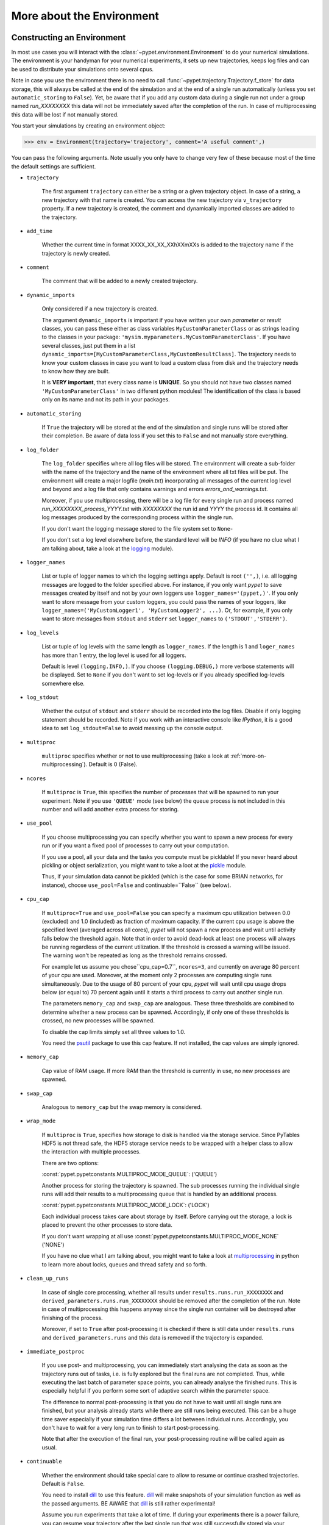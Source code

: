 


.. _more-on-environment:

============================
More about the Environment
============================

-----------------------------
Constructing an Environment
-----------------------------

In most use cases you will interact with the :class:`~pypet.environment.Environment` to
do your numerical simulations.
The environment is your handyman for your numerical experiments, it sets up new trajectories,
keeps log files and can be used to distribute your simulations onto several cpus.

Note in case you use the environment there is no need to call
:func:`~pypet.trajectory.Trajectory.f_store`
for data storage, this will always be called at the end of the simulation and at the end of a
single run automatically (unless you set ``automatic_storing`` to ``False``).
Yet, be aware that if you add any custom data during a single run not under a group named
`run_XXXXXXXX` this data will not
be immediately saved after the completion of the run. In case of multiprocessing this data will be
lost if not manually stored.

You start your simulations by creating an environment object:

>>> env = Environment(trajectory='trajectory', comment='A useful comment',)

You can pass the following arguments. Note usually you only have to change very few of these
because most of the time the default settings are sufficient.

* ``trajectory``

    The first argument ``trajectory`` can either be a string or a given trajectory object. In case of
    a string, a new trajectory with that name is created. You can access the new trajectory
    via ``v_trajectory`` property. If a new trajectory is created, the comment and dynamically imported
    classes are added to the trajectory.

* ``add_time``

    Whether the current time in format XXXX_XX_XX_XXhXXmXXs is added to the trajectory name if
    the trajectory is newly created.

* ``comment``

    The comment that will be added to a newly created trajectory.

* ``dynamic_imports``

    Only considered if a new trajectory is created.

    The argument ``dynamic_imports`` is important
    if you have written your own *parameter* or *result* classes, you can pass these either
    as class variables ``MyCustomParameterClass`` or as strings leading to the classes in your package:
    ``'mysim.myparameters.MyCustomParameterClass'``. If you have several classes, just put them in
    a list ``dynamic_imports=[MyCustomParameterClass,MyCustomResultClass]``.
    The trajectory needs to know your custom classes in case you want to load a custom class
    from disk and the trajectory needs to know how they are built.

    It is **VERY important**, that every class name is **UNIQUE**. So you should not have
    two classes named ``'MyCustomParameterClass'`` in two different python modules!
    The identification of the class is based only on its name and not its path in your packages.

* ``automatic_storing``

    If ``True`` the trajectory will be stored at the end of the simulation and
    single runs will be stored after their completion.
    Be aware of data loss if you set this to ``False`` and not
    manually store everything.


* ``log_folder``

    The ``log_folder`` specifies where all log files will be stored.
    The environment will create a sub-folder with the name of the trajectory and the name
    of the environment where all txt files will be put.
    The environment will create a major logfile (*main.txt*) incorporating all messages of the
    current log level and beyond and
    a log file that only contains warnings and errors *errors_and_warnings.txt*.

    Moreover, if you use multiprocessing,
    there will be a log file for every single run and process named
    *run_XXXXXXXX_process_YYYY.txt* with *XXXXXXXX* the run id and *YYYY* the process
    id. It contains all log messages produced by the corresponding process within the single run.

    If you don't want the logging message stored to the file system set to ``None``-

    If you don't set a log level elsewhere before, the standard level will be *INFO*
    (if you have no clue what I am talking about, take a look at the logging_ module).

* ``logger_names``

    List or tuple of logger names to which the logging settings apply.
    Default is root ``('',)``, i.e.  all logging messages are logged to the folder
    specified above. For instance, if you only want *pypet* to save messages created by itself
    and not by your own loggers use ``logger_names='(pypet,)'``. If you only
    want to store message from your custom loggers, you could pass the names of your
    loggers, like ``logger_names=('MyCustomLogger1', 'MyCustomLogger2', ...)``.
    Or, for example, if you only want to store messages from
    ``stdout`` and ``stderr`` set ``logger_names`` to ``('STDOUT','STDERR')``.

* ``log_levels``

    List or tuple of log levels with the same length as ``logger_names``.
    If the length is 1 and ``loger_names`` has more than 1 entry,
    the log level is used for all loggers.

    Default is level ``(logging.INFO,)``.
    If you choose ``(logging.DEBUG,)`` more verbose statements will be displayed.
    Set to ``None`` if you don't want to set log-levels or if you already
    specified log-levels somewhere else.

* ``log_stdout``

    Whether the output of ``stdout`` and ``stderr`` should be recorded into the log files.
    Disable if only logging statement should be recorded. Note if you work with an
    interactive console like *IPython*, it is a good idea to set ``log_stdout=False``
    to avoid messing up the console output.

* ``multiproc``

    ``multiproc`` specifies whether or not to use multiprocessing
    (take a look at :ref:`more-on-multiprocessing`). Default is 0 (False).

* ``ncores``

    If ``multiproc`` is ``True``, this specifies the number of processes that will be spawned
    to run your experiment. Note if you use ``'QUEUE'`` mode (see below) the queue process
    is not included in this number and will add another extra process for storing.

* ``use_pool``

    If you choose multiprocessing you can specify whether you want to spawn a new
    process for every run or if you want a fixed pool of processes to carry out your
    computation.

    If you use a pool, all your data and the tasks you compute must be picklable!
    If you never heard about pickling or object serialization, you might want to take a loot at the
    pickle_ module.

    Thus, if your simulation data cannot be pickled (which is the case for some BRIAN networks,
    for instance), choose ``use_pool=False`` and continuable=``False`` (see below).

* ``cpu_cap``

    If ``multiproc=True`` and ``use_pool=False`` you can specify a maximum cpu utilization between
    0.0 (excluded) and 1.0 (included) as fraction of maximum capacity. If the current cpu
    usage is above the specified level (averaged across all cores),
    *pypet* will not spawn a new process and wait until
    activity falls below the threshold again. Note that in order to avoid dead-lock at least
    one process will always be running regardless of the current utilization.
    If the threshold is crossed a warning will be issued. The warning won't be repeated as
    long as the threshold remains crossed.

    For example let us assume you chose``cpu_cap=0.7``, ``ncores=3``,
    and currently on average 80 percent of your cpu are
    used. Moreover, at the moment only 2 processes are
    computing single runs simultaneously. Due to the usage of 80 percent of your cpu,
    *pypet* will wait until cpu usage drops below (or equal to) 70 percent again
    until it starts a third process to carry out another single run.

    The parameters ``memory_cap`` and ``swap_cap`` are analogous. These three thresholds are
    combined to determine whether a new process can be spawned. Accordingly, if only one
    of these thresholds is crossed, no new processes will be spawned.

    To disable the cap limits simply set all three values to 1.0.

    You need the psutil_ package to use this cap feature. If not installed, the cap
    values are simply ignored.

* ``memory_cap``

    Cap value of RAM usage. If more RAM than the threshold is currently in use, no new
    processes are spawned.

* ``swap_cap``

    Analogous to ``memory_cap`` but the swap memory is considered.

* ``wrap_mode``

     If ``multiproc`` is ``True``, specifies how storage to disk is handled via
     the storage service. Since PyTables HDF5 is not thread safe, the HDF5 storage service
     needs to be wrapped with a helper class to allow the interaction with multiple processes.

     There are two options:

     :const:`pypet.pypetconstants.MULTIPROC_MODE_QUEUE`: ('QUEUE')

     Another process for storing the trajectory is spawned. The sub processes
     running the individual single runs will add their results to a
     multiprocessing queue that is handled by an additional process.


     :const:`pypet.pypetconstants.MULTIPROC_MODE_LOCK`: ('LOCK')

     Each individual process takes care about storage by itself. Before
     carrying out the storage, a lock is placed to prevent the other processes
     to store data.

     If you don't want wrapping at all use :const:`pypet.pypetconstants.MULTIPROC_MODE_NONE` ('NONE')

     If you have no clue what I am talking about, you might want to take a look at multiprocessing_
     in python to learn more about locks, queues and thread safety and so forth.

* ``clean_up_runs``

    In case of single core processing, whether all results under ``results.runs.run_XXXXXXXX``
    and ``derived_parameters.runs.run_XXXXXXXX`` should be removed after the completion of
    the run. Note in case of multiprocessing this happens anyway since the single run
    container will be destroyed after finishing of the process.

    Moreover, if set to ``True`` after post-processing it is checked if there is still data
    under ``results.runs`` and ``derived_parameters.runs`` and this data is removed if
    the trajectory is expanded.

* ``immediate_postproc``

    If you use post- and multiprocessing, you can immediately start analysing the data
    as soon as the trajectory runs out of tasks, i.e. is fully explored but the final runs
    are not completed. Thus, while executing the last batch of parameter space points,
    you can already analyse the finished runs. This is especially helpful if you perform some
    sort of adaptive search within the parameter space.

    The difference to normal post-processing is that you do not have to wait until all
    single runs are finished, but your analysis already starts while there are still
    runs being executed. This can be a huge time saver especially if your simulation time
    differs a lot between individual runs. Accordingly, you don't have to wait for a very
    long run to finish to start post-processing.

    Note that after the execution of the final run, your post-processing routine will
    be called again as usual.

* ``continuable``

    Whether the environment should take special care to allow to resume or continue
    crashed trajectories. Default is ``False``.

    You need to install dill_ to use this feature. dill_ will make snapshots
    of your simulation function as well as the passed arguments.
    BE AWARE that dill_ is still rather experimental!

    Assume you run experiments that take a lot of time.
    If during your experiments there is a power failure,
    you can resume your trajectory after the last single run that was still
    successfully stored via your storage service.

    The environment will create several `.ecnt` and `.rcnt` files in a folder that you specify
    (see below).
    Using this data you can continue crashed trajectories.

    In order to resume trajectories use :func:`~pypet.environment.Environment.f_continue`.

    Be aware that your individual single runs must be completely independent of one
    another to allow continuing to work. Thus, they should **NOT** be based on shared data
    that is manipulated during runtime (like a multiprocessing manager list)
    in the positional and keyword arguments passed to the run function.

    If you use postprocessing, the expansion of trajectories and continuing of trajectories
    is NOT supported properly. There is no guarantee that both work together.


    .. _dill: https://pypi.python.org/pypi/dill


* ``continue_folder``

    The folder where the continue files will be placed. Note that *pypet* will create
    a sub-folder with the name of the environment.

* ``delete_continue``

    If true, *pypet* will delete the continue files after a successful simulation.

* `storage_service``

    Pass a given storage service or a class constructor (default ``HDF5StorageService``)
    if you want the environment to create
    the service for you. The environment will pass the
    additional keyword arguments you pass directly to the constructor.
    If the trajectory already has a service attached,
    the one from the trajectory will be used. For the additional keyword arguments,
    see below.

* ``git_repository``

    If your code base is under git version control you can specify the path
    (relative or absolute) to
    the folder containing the `.git` directory. See also :ref:`more-on-git`.

* ``git_message``

    Message passed onto git command.

* ``do_single_runs``

    Whether you intend to actually to compute single runs with the trajectory.
    If you do not intend to carry out single runs (probably because you loaded an old trajectory
    for data analysis), than set to ``False`` and the
    environment won't add config information like number of processors to the
    trajectory.

* ``lazy_debug``

    If ``lazy_debug=True`` and in case you debug your code (aka you use *pydevd* and
    the expression ``'pydevd' in sys.modules`` is ``True``), the environment will use the
    :class:`~pypet.storageservice.LazyStorageService` instead of the HDF5 one.
    Accordingly, no files are created and your trajectory and results are not saved.
    This allows faster debugging and prevents *pypet* from blowing up your hard drive with
    trajectories that you probably not want to use anyway since you just debug your code.


If you use the standard ``HDF5StorageService`` you can pass the following additional
keyword arguments to the environment. These are handed over to the service:

* ``filename``

    The name of the hdf5 file. If none is specified the default
    `./hdf5/the_name_of_your_trajectory.hdf5` is chosen. If ``filename`` contains only a path
    like ``filename='./myfolder/'``, it is changed to
    ``filename='./myfolder/the_name_of_your_trajectory.hdf5'``.

* ``file_title``

    Title of the hdf5 file (only important if file is created new)

* ``overwrite_file``

    If the file already exists it will be overwritten. Otherwise
    the trajectory will simply be added to the file and already
    existing trajectories are not deleted.

* ``encoding``

    Encoding for unicode characters. The default ``'utf8'`` is highly recommended.

* ``complevel``

    If you use HDF5, you can specify your compression level. 0 means no compression
    and 9 is the highest compression level. By default the level is set to 9 to reduce the
    size of the resulting HDF5 file.
    See `PyTables Compression`_ for a detailed explanation.

* ``complib``

    The library used for compression. Choose between *zlib*, *blosc*, and *lzo*.
    Note that 'blosc' and 'lzo' are usually faster than 'zlib' but it may be the case that
    you can no longer open your hdf5 files with third-party applications that do not rely
    on PyTables.

* ``shuffle``

    Whether or not to use the shuffle filters in the HDF5 library.
    This normally improves the compression ratio.

* ``fletcher32``

    Whether or not to use the *Fletcher32* filter in the HDF5 library.
    This is used to add a checksum on hdf5 data.

* ``pandas_format``

    How to store pandas data frames. Either in 'fixed' ('f') or 'table' ('t') format.
    Fixed format allows fast reading and writing but disables querying the hdf5 data and
    appending to the store (with other 3rd party software other than *pypet*).

* ``pandas_append``

    If format is 'table', ``pandas_append=True`` allows to modify the tables after storage with
    other 3rd party software. Currently appending is not supported by *pypet* but this
    feature will come soon.

* ``purge_duplicate_comments``

    If you add a result via :func:`pypet.trajectory.SingleRun.f_add_result` or a derived
    parameter :func:`pypet.trajectory.SingleRun.f_add_derived_parameter` and
    you set a comment, normally that comment would be attached to each and every instance.
    This can produce a lot of unnecessary overhead if the comment is the same for every
    result over all runs. If ``hdf5.purge_duplicate_comments=True`` than only the comment of the
    first result or derived parameter instance created is stored, or comments
    that differ from this first comment. You might want to take a look at
    :ref:`more-on-duplicate-comments`.

* ``summary_tables``

    Whether summary tables should be created.
    These give overview about 'derived_parameters_runs_summary', and 'results_runs_summary'.
    They give an example about your results by listing the very first computed result.
    If you want to ``purge_duplicate_comments`` you will need the ``summary_tables``.
    You might want to check out :ref:`more-on-overview`.

* ``small_overview_tables``

    Whether the small overview tables should be created.
    Small tables are giving overview about 'config','parameters','derived_parameters_trajectory',
    'results_trajectory'.

* ``large_overview_tables``

    Whether to add large overview tables. This encompasses information about every derived
    parameter and result and the explored parameters in every single run.
    If you want small HDF5 files, this is the first option to set to False.

* ``results_per_run``

    Expected results you store per run. If you give a good/correct estimate
    storage to HDF5 file is much faster in case you store LARGE overview tables.

    Default is 0, i.e. the number of results is not estimated!

* ``derived_parameters_per_run``

    Analogous to the above.


.. _GitPython: http://pythonhosted.org/GitPython/0.3.1/index.html

.. _logging: http://docs.python.org/2/library/logging.html

.. _multiprocessing: http://docs.python.org/2/library/multiprocessing.html

.. _`PyTables Compression`: http://pytables.github.io/usersguide/optimization.html#compression-issues

.. _config-added-by-environment:


^^^^^^^^^^^^^^^^^^^^^^^^^^^^^^^^^^^^^^^^
Config Data added by the Environment
^^^^^^^^^^^^^^^^^^^^^^^^^^^^^^^^^^^^^^^^

The Environment will automatically add some config settings to your trajectory.
Thus, you can always look up how your trajectory was run. This encompasses many of the above named
parameters as well as some information about the environment. This additional information includes
a timestamp and a SHA-1 hash code that uniquely identifies your environment.
If you use git integration (:ref:`more-on-git`), the SHA-1 hash code will be the one from your git commit.
Otherwise the code will be calculated from the trajectory name, the current time, and your
current pypet version.

The environment will be named `environment_XXXXXXX_XXXX_XX_XX_XXhXXmXXs`. The first seven
`X` are the first seven characters of the SHA-1 hash code followed by a human readable
timestamp.

All information about the environment can be found in your trajectory under
``config.environment.environment_XXXXXXX_XXXX_XX_XX_XXhXXmXXs``. Your trajectory could
potentially be run by several environments due to merging or extending an existing trajectory.
Thus, you will be able to track how your trajectory was build over time.


.. _more-on-overview:

^^^^^^^^^^^^^^^^^^^^^^^^^^^^^
Overview Tables
^^^^^^^^^^^^^^^^^^^^^^^^^^^^^

Overview tables give you a nice summary about all *parameters* and *results* you needed and
computed during your simulations. They will be placed under the subgroup
``overview`` at the top-level in your trajectory group in the HDF5 file.
In addition, for every single run there will be a small overview
table about the explored parameter values of that run.

The following tables are created:

* An `info` table listing general information about your trajectory

* A `runs` table summarizing the single runs

* The branch tables:

    `parameters_overview`

        Containing all parameters, and some information about comments, length etc.

    `config_overview`,

        As above, but config parameters

    `results_runs`

        All results of all individual runs, to reduce memory size only a short value
        summary and the name is given. Per default this table is switched off, to enable it
        pass ``large_overview_tables=True`` to your environment.


    `results_runs_summary`

        Only the very first result with a particular name is listed. For instance
        if you create the result 'my_result' in all runs only the result of `run_00000000`
        is listed with detailed information.

        If you use this table, you can purge duplicate comments,
        see :ref:`more-on-duplicate-comments`.

    `results_trajectory`

        All results created not within single runs

    `derived_parameters_trajectory`

    `derived_parameters_runs`

    `derived_parameters_runs_summary`

        All three are analogous to the result overviews above

* The `explored_parameters` overview about your parameters explored in the single runs.

* In each subtree *results.run_XXXXXXXX* there will be another explored parameter table summarizing
  the values in each run.
  Per default these tables are switched off, to enable it pass ``large_overview_tables=True``
  to your environment.


.. _more-on-duplicate-comments:

^^^^^^^^^^^^^^^^^^^^^^^^^^^^^^^
Purging duplicate Comments
^^^^^^^^^^^^^^^^^^^^^^^^^^^^^^^

If you added a result with the same name and same comment in every single run, this would create
a lot of overhead. Since the very same comment would be stored in every node in the HDF5 file.
For instance,
during a single run you call ``traj.f_add_result('my_result', 42, comment='Mostly harmless!')``
and the result will be renamed to ``results.runs.run_00000000.my_result``. After storage
in the node associated with this result in your HDF5 file, you will find the comment
``'Mostly harmless!'``.
If you call ``traj.f_add_result('my_result',-55, comment='Mostly harmless!')``
in another run again, let's say run_00000001, the name will be mapped to
``results.runs.run_00000001.my_result``. But this time the comment will not be saved to disk,
since ``'Mostly harmless!'`` is already part of the very first result with the name 'my_result'.
Note that comments will be compared and storage will only be discarded if the strings
are exactly the same. Moreover, the comment will only be compared to the comment of the very
first result, if all comments are equal except for the very first one, all of these equal comments
will be stored!

In order to allow the purge of duplicate comments you need the `summary` overview tables.

Furthermore, if you reload your data from the example above,
the result instance ``results.runs.run_00000001.my_result``
won't have a comment only the instance ``results.runs.run_00000000.my_result``.

**IMPORTANT**: If you use multiprocessing, the storage service will take care that the comment for
the result or derived parameter with the lowest run index will be considered, regardless
of the order of the finishing of your runs. Note that this only works properly if all
comments are the same. Otherwise the comment in the overview table might not be the one
with the lowest run index. Moreover, if you merge trajectories (see ref:`more-on-merging`)
there is no support for purging comments in the other trajectory.
All comments of the other trajectory's results and derived parameters will be kept and
merged into your current one.

**IMPORTANT** Purging of duplicate comments requires overview tables. Since there are no
overview tables for *group* nodes, this feature does not work for comments in *group* nodes,
only in *leaf* nodes (aka results and parameters)!
So try to avoid to add comments in *group* nodes within single runs.

If you do not want to purge duplicate comments, set the config parameter
``'purge_duplicate_comments'`` to 0 or ``False``.


.. _more-on-multiprocessing:

^^^^^^^^^^^^^^^^^^^^^^^^^^^^^
Multiprocessing
^^^^^^^^^^^^^^^^^^^^^^^^^^^^^

For an  example on multiprocessing see :ref:`example-04`.

The following code snippet shows how to enable multiprocessing with 4 cpus, a pool, and a queue.

.. code-block:: python

    env = Environment(self, trajectory='trajectory',
                 comment='',
                 dynamic_imports=None,
                 log_folder='../log/',
                 use_hdf5=True,
                 filename='../experiments.h5',
                 file_title='experiment',
                 multiproc=True,
                 ncores=4,
                 use_pool=True,
                 wrap_mode='QUEUE')

Setting ``use_pool=True`` will create a pool of ``ncores`` worker processes which perform your
simulation runs.

**IMPORTANT**: In order to allow multiprocessing with a pool, all your data and objects of your
simulation need to be serialized with pickle_.
But don't worry, most of the python stuff you use is automatically *picklable*.

If you come across the situation that your data cannot be pickled (which is the case
for some BRIAN networks, for example), don't worry either. Set ``use_pool=False``
(and also ``continuable=False``) and for every simulation run
*pypet* will spawn an entirely new subprocess.
The data is than passed to the subprocess by forking on OS level and not by pickling.

Moreover, if you **ENABLE** multiprocessing and **DISABLE** pool usage, besides the maximum number of
utilized processors ``ncores``, you can specify usage cap levels with ``cpu_cap``, ``memory_cap``,
and ``swap_cap`` as fractions of the maximum capacity.
Values must be chosen larger than 0.0 and smaller or equal to 1.0. If any of these thresholds is
crossed no new processes will be started by *pypet*. For instance, if you want to use 3 cores
aka ``ncores=3`` and set a memory cap of ``memory_cap=0.9`` and let's assume that currently only
2 processes are started. Moreover, let's say currently 95 percent of you RAM are occupied.
Accordingly, *pypet* will *NOT* start the third process until RAM usage drops again below
(or equal to) 90 percent.

Be aware that all three thresholds are combined. So if just one of them is crossed, *pypet*
will refuse to start new processes. Moreover, to prevent dead-lock *pypet* will regardless
of the cap values always start at least one process.

To disable the cap levels, simply set all three to 1.0 (which is default, anyway).

**IMPORTANT**: *pypet* does not check if the processes themselves obey the cap limit. Thus,
if one of the process that computes your single runs needs more RAM/Swap or CPU power than the cap
value, this is its very own problem.
The process will **NOT** be terminated by *pypet*. The process will only cause *pypet* to not start
new processes until the utilization falls below the threshold again.

**IMPORTANT**: In order to use this cap feature you need the psutil_ package. If
psutil_ is not installed, the cap values are simply ignored.

Note that HDF5 is not thread safe, so you cannot use the standard HDF5 storage service out of the
box. However, if you want multiprocessing, the environment will automatically provide wrapper
classes for the HDF5 storage service to allow safe data storage.

There are two different modes that are supported. You can choose between them via setting
``wrap_mode``. You can choose between ``'QUEUE'`` and ``'LOCK'``. If you
have your own service that is already thread safe you can also choose ``'NONE'`` to skip wrapping.

If you chose the ``'QUEUE'`` mode, there will be an additional process spawned that is the only
one writing to the HDF5 file. Everything that is supposed to be stored is send over a queue to
the process. This has the advantage that your worker processes are only busy with your simulation
and are not bothered with writing data to a file.
More important, they don't spend time waiting for other
processes to release a thread lock to allow file writing.
The disadvantage is that this storage relies a lot on pickling of data, so often your entire
trajectory is send over the queue.

If you chose the ``'LOCK'`` mode, every process will pace a lock before it opens the HDF5 file
for writing data. Thus, only one process at a time stores data. The advantage is that your data
does not need to be send over a queue over and over again. Yet, your simulations might take longer
since processes have to wait for each other to release locks quite often.

Finally, there also exist a lightweight multiprocessing environment
:class:`~pypet.environment.MultiprocContext`. It allows to use *trajectories* in a
multiprocess safe setting without the need of a full :class:`~pypet.environment.Environment`.
For instance, you might use this if you also want to analyse the trajectory with
multiprocessing.


.. _pickle: http://docs.python.org/2/library/pickle.html

.. _psutil: http://psutil.readthedocs.org/

.. _more-on-git:

^^^^^^^^^^^^^^^^
Git Integration
^^^^^^^^^^^^^^^^

The environment can make use of version control. If you manage your code with
git_ you can trigger automatic commits with the environment to get a proper snapshot
of the code you actually use. This ensures that your experiments are repeatable!
In order to use the feature of git integration you additionally need GitPython_.

To trigger an automatic commit simply pass the arguments ``git_repository`` and ``git_message``
to the :class:`~pypet.environment.Environment` constructor. `git_repository`
specifies the path to the folder containing the `.git` directory. ``git_message`` is optional
and adds the corresponding message to the commit. Note that the message will always be
augmented with some short information about the trajectory you are running.

The commit SHA-1 hash and some other information about the commit will be added to the
config subtree of your trajectory, so you can easily recall that commit from git later on.

The automatic commit will only commit changes in files that are currently tracked by
your git repository, it will **NOT** add new files.
So make sure that if you create new files to put them into your repository before running
an experiment. Moreover, a commit will only be triggered if your working copy contains
changes. If there are no changes detected, information about the previous commit will be
added to the trajectory.

The autocommit function is similar to calling ``$ git add -u`` and ``$ git commit -m 'Some Message'``
in your linux console!


.. _git: http://git-scm.com/

.. _GitPython: http://pythonhosted.org/GitPython/0.3.1/index.html

.. _more-on-sumatra:

^^^^^^^^^^^^^^^^^^^^
Sumatra Integration
^^^^^^^^^^^^^^^^^^^^

The environment can make use of a Sumatra_ experimental lab-book.

Just pass the argument ``sumatra_project`` which should specify the path to your root
sumatra folder to the :class:`~pypet.environment.Environment` constructor.
You can additionally pass a ``sumatra_reason``, a string describing the
reason for you sumatra simulation. *pypet* will automatically add the name, comment, and
the names of all explored parameters to the reason.
You can also pick a ``sumatra_label`` (string),
set this to ``None`` if you want Sumatra to pick a label for you.


Note in contrast to the automatic git commits (see above)
which are done as soon as the environment is created, a sumatra record is only created and
stored if you actually perform single runs. So if you use one of the three:
:func:`~pypet.environment.Environment.f_run`, or :func:`~pypet.environment.Environment.f_pipline`,
or :func:`~pypet.environment.Environment.f_continue` and your simulation succeeds and does
not crash.

*pypet* automatically adds all parameters to the sumatra record. The explored parameters
are added with their full range instead of the default values.

.. _more-on-running:

---------------------------------
Running an Experiment
---------------------------------

In order to run an experiment, you need to define a job or a top level function that specifies
your simulation. This function gets as first positional argument the :
:class:`~pypet.trajectory.Trajectory` container (see :ref:`more-on-trajectories`),
and optionally other positional and keyword arguments of your choice.

.. code-block:: python

    def myjobfunc(traj, *args, **kwargs)
        #Do some sophisticated simulations with your trajectory
        ...
        return 'fortytwo'


In order to run this simulation, you need to hand over the function to the environment,
where you can also specify the additional arguments and keyword arguments using
:func:`~pypet.environment.Environment.f_run`:

.. code-block:: python

    env.f_run(myjobfunc, *args, **kwargs)

The argument list ``args`` and keyword dictionary ``kwargs`` are directly handed over to the
``myjobfunc`` during runtime.

The :func:`~pypet.environment.Environment.f_run` will return a list of tuples.
Whereas the first tuple entry is the index of the corresponding run and the second entry
of the tuple is the result returned by your run function
(for the example above this would simply always be
the string ``'fortytwo'``). In case you use multiprocessing these tuples are **NOT** in the order
of the run indices but in the order of their finishing time!


.. _more-about-postproc:

-----------------------------
Adding Post-Processing
-----------------------------

You can add a post-processing function that should be called after the execution of all the single
runs via :func:`pypet.environment.Environment.f_add_postproc`.

Your post processing function must accept the trajectory container as the first argument,
a list of tuples (containing the run indices and results) and arbitrary positional and
keyword arguments. In order to pass arbitrary arguments to your post-processing function,
simply pass these first ot the :func:`pypet.environment.Environment.f_add_postproc`.

For example:

.. code-block:: python

    def mypostprocfunc(traj, result_list, extra_arg1, extra_arg2):
        # do some postprocessing here
        ...

Whereas in your main script you can call

.. code-block:: python

    env.f_add_postproc(mypostprocfunc, 42, extra_arg2=42.5)


which will later on pass ``42`` as ``extra_arg1`` and ``42.4`` as ``extra_arg2``. It is the
very same principle as before for your run function.
The post-processing function will be called after the completion of all single runs.

Moreover, please note that your trajectory will **NOT** contain the data computed
during the single runs, since this has been removed after the single runs to save RAM.
If your post-processing needs access to this data, you can simply load it via one of
the many loading functions (:func:`~pypet.naturalnaming.NNGroupNode.f_load_child`,
:func:`~pypet.naturalnaming.NNGroupNode.f_load_item`) or even turn on auto-loading.

Note that your post-processing function should **NOT** return any results, since these
will simply be lost. However, there is one particular result that can be returned,
see below.

^^^^^^^^^^^^^^^^^^^^^^^^^^^^^^^^^^^^^^^^^^^^^^
Expanding your Trajectory via Post-Processing
^^^^^^^^^^^^^^^^^^^^^^^^^^^^^^^^^^^^^^^^^^^^^^

If your post-processing function expands the trajectory via
:func:`~pypet.trajectory.Trajectory.f_expand` or if your post-processing function returns
a dictionary of lists that can be interpreted to expand the trajectory,
*pypet* will start the single runs again and explore the expanded trajectory.
Of course, after this expanded exploration, your post-processing function will be
called again. Likewise, you could potentially expand again, and after the next expansion
post-processing will be executed again (and again, and again, and again, I guess you get it).

Thus, you can use post-processing for an adaptive search within your parameter space.

**IMPORTANT**: All changes you apply to your trajectory, like setting auto-loading or changing fast
access will be propagated to the new single runs. So try to undo all changes before finishing
the post-processing if you plan to trigger new single runs.

^^^^^^^^^^^^^^^^^^^^^^^^^^^^^^^^^^^^^^^^^^^^^^^^^^^^^^
Expanding your Trajectory and using Multiprocessing
^^^^^^^^^^^^^^^^^^^^^^^^^^^^^^^^^^^^^^^^^^^^^^^^^^^^^^

If you use multiprocessing and you want to adaptively expand your trajectory, it can
be a waste of precious time to wait until all runs have finished.
Accordingly, you can set the argument ``immediate_postproc`` to ``True`` when you create
your environment. Then your post-processing function is called as soon as *pypet* runs
out of jobs for single runs. Thus, you can expand your trajectory while the last batch
of single runs is still being executed.

To emphasize this a bit more and to not be misunderstood: Your post-processing function is **NOT**
called as soon as a single run finishes and the first result is available but as soon as there
are **no more** single runs available to start new processes!
Still, that does not mean you have to wait
until *ALL* single runs are finished (as for normal post-processing),
but you can already add new single runs to the trajectory
while the final `n` runs are still being executed. Where `n` is determined by the number of cores
(``ncores``) and probably the *cap values* you have chosen (see :ref:`more-on-multiprocessing`).

*pypet* will *NOT* start a new process for your post-processing. Your post-processing function
is executed in the main process (this makes writing actual post-processing functions much easier
because you don't have to wrap your head around dead-locks).

Accordingly, post-processing should be rather quick in comparison to your single runs, otherwise
post-processing will become the bottleneck in your parallel simulations.

----------------------------
Using a Experiment Pipeline
----------------------------

Usually, your numerical experiments work like the following: You add some parameters to
your trajectory, you mark a few of these for exploration, and you pass your main function
to the environment via :func:`~pypet.environment.Environment.f_run`. Accordingly, this
function will be executed with all parameter combinations. Maybe you want some post-processing
in the end and that's about it. However, sometimes even the addition of parameters can be
fairly complex or you want this part under the supervision of an environment, too.
For instance, because you have a Sumatra_ lab-book and adding of parameters should also account as
runtime.

Thus, to have your entire experiment and not only the exploration of the parameter space
managed by *pypet* you can use the :func:`~pypet.environment.Environment.f_pipeline`
function, see also :ref:`example-13`.

You have to pass a so called *pipeline* function to
:func:`~pypet.environment.Environment.f_pipeline` that defines your entire experiment.

Your pipeline function is only allowed to take a single parameter, that is the trajectory
container. Next, your pipeline function can fill in some parameters and do some pre-processing.

Afterwards your pipeline function needs to return the run function, the corresponding arguments
and potentially a post-processing function with arguments.
To be more precise your pipeline function needs to return two tuples with at most 3 entries each,
for example:

.. code-block:: python

    def myjobfunc(traj, extra_arg1, extra_arg2, extra_arg3)
        # do some sophisticated simulation stuff
        solve_p_equals_np(traj, extra_arg1)
        disproof_spock(traj, extra_arg2, extra_arg3)
        ...

    def mypostproc(traj, postproc_arg1, postproc_arg2, postproc_arg3)
        # do some analysis here
        ...

        exploration_dict={'ncards' : [100, 200]}

        if maybe_i_should_explore_more_cards:
            return exploration_dict
        else
            return None

    def mypipeline(traj):
        # add some parameters
        traj.f_add_parameter('poker.ncards', 7, comment='Usually we play 7-card-stud')
        ...
        # Explore the trajectory
        traj.f_explore({'ncards' : range(42)})

        # Finally return the tuples
        args = (myarg1, myarg2) # myargX can be anything form ints to strings to complex objects
        kwargs = {'extra_arg3': myarg3}
        postproc_args = (some_other_arg1,) # Check out the comma here! Important to make it a tuple
        postproc_kwargs = {'postproc_arg2' : some_other_arg2,
                           'postproc_arg3' : some_other_arg3}
        return (myjobfunc, args, kwargs), (mypostproc, postproc_args, postproc_kwargs)


The first entry of the first tuple is you run or top-level execution function, followed by
a list or tuple defining the positional arguments and, thirdly, a dictionary defining the
keyword arguments. The second tuple has to contain the post-processing function and positional
arguments and keyword arguments. If you do not have any positional arguments pass an
empty tuple ``()``, if you do not have any keyword arguments pass an empty dictionary ``{}``.

If you do not need postprocessing at all, your pipeline function can simply return
the run function followed by the positional and keyword arguments:

.. code-block:: python

    def mypipeline(traj):
        #...
        return myjobfunc, args, kwargs


.. _more-on-continuing:

--------------------------------------------
Continuing or Resuming a Crashed Experiment
--------------------------------------------

In order to use this feature you need dill_.

BE AWARE that *dill* is rather experimental and still in alpha status!

If all of your data can be handled by dill (probably anything),
you can use the config parameter ``continuable=True`` passed
to the :class:`~pypet.environment.Environment` constructor.

This will create a continue directory (name specified by you) and a sub-folder with the name
ot the trajectory. This folder is your safety net
for data loss due to a computer crash. If for whatever reason your day or week-long
lasting simulation was interrupted, you can resume it
without recomputing already obtained results. Note that this works only if the
HDF% file is not corrupted and for interruptions due
to computer crashes, like power failure etc. If your
simulations crashed due to errors in your code, there is no way to restore that!

You can resume a crashed trajectory via :func:`~pypet.environment.Environment.f_continue`
with the name of the continue folder (not the subfolder) and the name of the trajectory:

.. code-block:: python

    env = Environment(continuable=True)

    env.f_continue(trajectory_name = my_traj_2015_10_21_04h29m00s,
                            continue_folder = './experiments/continue/')


The neat thing here is, that you create a novel environment for the continuation. Accordingly,
you can set different environmental settings, like changing the number of cores, etc.
You CANNOT change any HDF5 settings or even change the whole storage service.

When does continuing NOT work?

Continuing will **NOT** work if your top-level simulation function or the arguments passed to your
simulation function are altered between individual runs. For instance, if you use multiprocessing
and you want to write computed data into a shared data list
(like ``multiprocessing.Manager().list()``, see :ref:`example-12`),
these changes will be lost and cannot be captured by the continue snapshots.

A work around here would be to not manipulate the arguments but pass these values as results
of your top-level simulation function. Everything that is returned by your top-level function
will be part of the snapshots and can be reconstructed after a crash.

Continuing *might not* work if you use post-processing that expands the trajectory.
Since you are not limited in how you manipulate the trajectory within your post-processing,
there are potentially many side effects that remain undetected by the continue snapshots.
You can try to use both together, but there is **NO** guarantee whatsoever that continuing a
crashed trajectory and post-processing with expanding will work together.



.. _dill: https://pypi.python.org/pypi/dill

.. _sumatra: http://neuralensemble.org/sumatra/